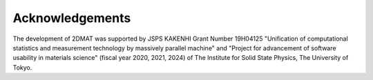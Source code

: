 ***************************
Acknowledgements
***************************

The development of 2DMAT was supported by JSPS KAKENHI Grant Number 19H04125 "Unification of computational statistics and measurement technology by massively parallel machine"
and "Project for advancement of software usability in materials science" (fiscal year 2020, 2021, 2024) of The Institute for Solid State Physics, The University of Tokyo.
